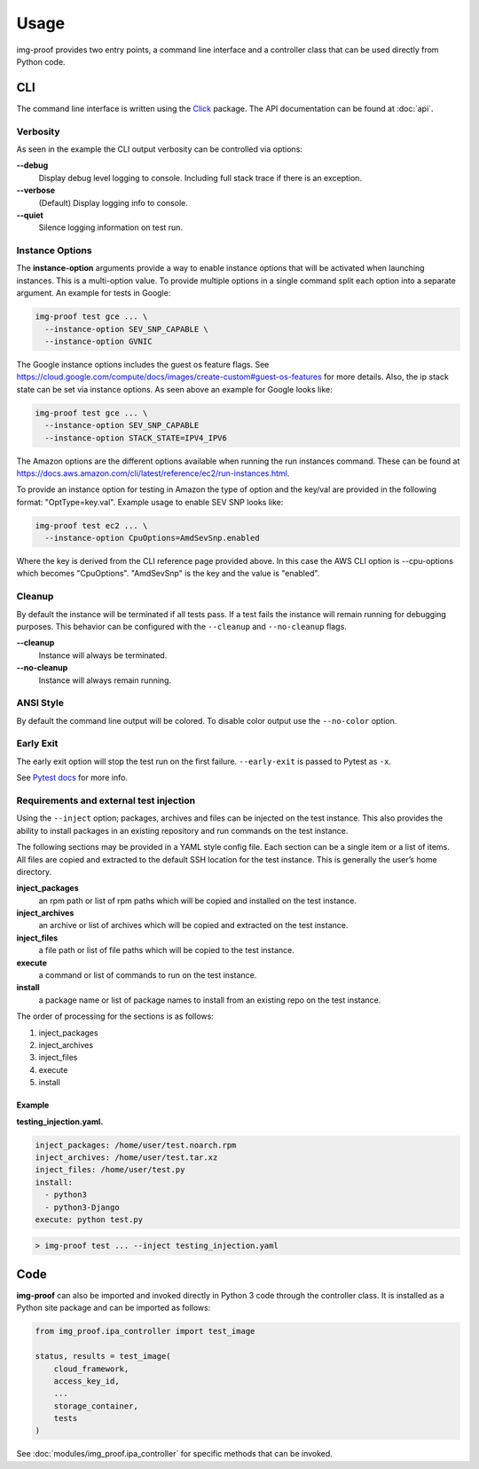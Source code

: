 =====
Usage
=====

img-proof provides two entry points, a command line interface and a controller class
that can be used directly from Python code.

CLI
---

The command line interface is written using the `Click`_ package. The API
documentation can be found at :doc:`api`.

.. _Click: https://click.palletsprojects.com/en/7.x/

Verbosity
~~~~~~~~~

As seen in the example the CLI output verbosity can be controlled via options:

**\-\-debug**
    Display debug level logging to console. Including full stack trace
    if there is an exception.

**\-\-verbose**
    (Default) Display logging info to console.

**\-\-quiet**
    Silence logging information on test run.


Instance Options
~~~~~~~~~~~~~~~~

The **instance-option** arguments provide a way to enable instance options
that will be activated when launching instances. This is a multi-option
value. To provide multiple options in a single command split each option
into a separate argument. An example for tests in Google:

.. code-block:: console

   img-proof test gce ... \
     --instance-option SEV_SNP_CAPABLE \
     --instance-option GVNIC

The Google instance options includes the guest os feature flags. See
https://cloud.google.com/compute/docs/images/create-custom#guest-os-features
for more details. Also, the ip stack state can be set via instance
options. As seen above an example for Google looks like:

.. code-block:: console

   img-proof test gce ... \
     --instance-option SEV_SNP_CAPABLE
     --instance-option STACK_STATE=IPV4_IPV6

The Amazon options are the different options available when running the
run instances command. These can be found at
https://docs.aws.amazon.com/cli/latest/reference/ec2/run-instances.html.

To provide an instance option for testing in Amazon the type of option
and the key/val are provided in the following format: "OptType=key.val".
Example usage to enable SEV SNP looks like:

.. code-block:: console

   img-proof test ec2 ... \
     --instance-option CpuOptions=AmdSevSnp.enabled


Where the key is derived from the CLI reference page provided above. In
this case the AWS CLI option is --cpu-options which becomes "CpuOptions".
"AmdSevSnp" is the key and the value is "enabled".

Cleanup
~~~~~~~

By default the instance will be terminated if all tests pass. If a test
fails the instance will remain running for debugging purposes. This
behavior can be configured with the ``--cleanup`` and ``--no-cleanup``
flags.

**\-\-cleanup**
    Instance will always be terminated.

**\-\-no-cleanup**
    Instance will always remain running.

ANSI Style
~~~~~~~~~~

By default the command line output will be colored. To disable color
output use the ``--no-color`` option.

Early Exit
~~~~~~~~~~

The early exit option will stop the test run on the first failure.
``--early-exit`` is passed to Pytest as ``-x``.

See `Pytest docs`_ for more info.

.. _Pytest docs: https://docs.pytest.org/en/latest/usage.html#stopping-after-the-first-or-n-failures

Requirements and external test injection
~~~~~~~~~~~~~~~~~~~~~~~~~~~~~~~~~~~~~~~~

Using the ``--inject`` option; packages, archives and files can be
injected on the test instance. This also provides the ability to install
packages in an existing repository and run commands on the test
instance.

The following sections may be provided in a YAML style config
file. Each section can be a single item or a list of items. All files
are copied and extracted to the default SSH location for the test
instance. This is generally the user’s home directory.

**inject_packages**
    an rpm path or list of rpm paths which will be copied and installed on
    the test instance.

**inject_archives**
    an archive or list of archives which will be copied and extracted on the
    test instance.

**inject_files**
    a file path or list of file paths which will be copied to the test
    instance.

**execute**
    a command or list of commands to run on the test instance.

**install**
    a package name or list of package names to install from an existing repo
    on the test instance.

The order of processing for the sections is as follows:

#. inject_packages
#. inject_archives
#. inject_files
#. execute
#. install

**Example**
^^^^^^^^^^^

**testing_injection.yaml.**

.. code-block:: yaml

   inject_packages: /home/user/test.noarch.rpm
   inject_archives: /home/user/test.tar.xz
   inject_files: /home/user/test.py
   install:
     - python3
     - python3-Django
   execute: python test.py

.. code-block:: console

   > img-proof test ... --inject testing_injection.yaml

Code
----

**img-proof** can also be imported and invoked directly in Python 3 code through
the controller class. It is installed as a Python site package and can be
imported as follows:

.. code-block:: python3

   from img_proof.ipa_controller import test_image

   status, results = test_image(
       cloud_framework,
       access_key_id,
       ...
       storage_container,
       tests
   )

See :doc:`modules/img_proof.ipa_controller` for specific methods that can be
invoked.

